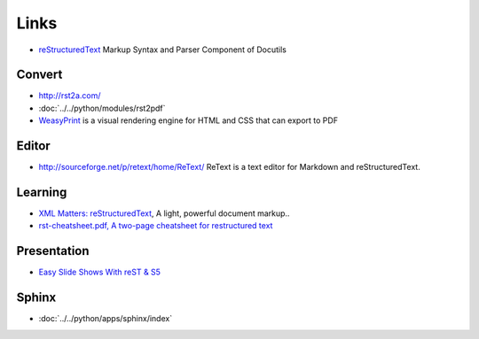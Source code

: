 Links
*****

- reStructuredText_
  Markup Syntax and Parser Component of Docutils

Convert
=======

- http://rst2a.com/
- :doc:`../../python/modules/rst2pdf`
- WeasyPrint_ is a visual rendering engine for HTML and CSS that can export to
  PDF

Editor
======

- http://sourceforge.net/p/retext/home/ReText/
  ReText is a text editor for Markdown and reStructuredText.

Learning
========

- `XML Matters: reStructuredText`_, A light, powerful document markup..
- `rst-cheatsheet.pdf, A two-page cheatsheet for restructured text`_

Presentation
============

- `Easy Slide Shows With reST & S5`_

Sphinx
======

- :doc:`../../python/apps/sphinx/index`


.. _`Easy Slide Shows With reST & S5`: http://docutils.sourceforge.net/docs/user/slide-shows.html
.. _`rst-cheatsheet.pdf, A two-page cheatsheet for restructured text`: http://github.com/ralsina/rst-cheatsheet/commit/bf5fa29a471401ab6c3ee124e5a167c5da469de8
.. _`XML Matters: reStructuredText`: http://www.ibm.com/developerworks/library/x-matters24/
.. _reStructuredText: http://docutils.sourceforge.net/rst.html
.. _WeasyPrint: http://weasyprint.org/
